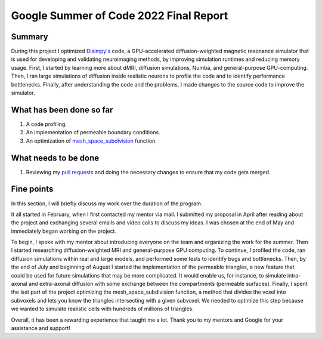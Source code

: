 *************
Google Summer of Code 2022 Final Report
*************
Summary
=======
During this project I optimized `Disimpy's <https://github.com/kerkelae/disimpy>`_ code, a GPU-accelerated diffusion-weighted magnetic resonance simulator that is used for developing and validating neuroimaging methods, by improving simulation runtimes and reducing memory usage. First, I started by learning more about dMRI, diffusion simulations, Numba, and general-purpose GPU-computing. Then, I ran large simulations of diffusion inside realistic neurons to profile the code and to identify performance bottlenecks. Finally, after understanding the code and the problems, I made changes to the source code to improve the simulator. 

What has been done so far
=============
1) A code profiling.
2) An implementation of permeable boundary conditions.
3) An optimization of `mesh_space_subdivision <https://github.com/kerkelae/disimpy/blob/df59c33a42d1c208827c9cf59dc33306a4c92642/disimpy/substrates.py#L456>`_ function.

What needs to be done
=======================
1) Reviewing my `pull requests <https://github.com/kerkelae/disimpy/pulls>`_ and doing the necessary changes to ensure that my code gets merged.

Fine points
=======================
In this section, I will briefly discuss my work over the duration of the program.

It all started in February, when I first contacted my mentor via mail. I submitted my proposal in April after reading about the project and exchanging several emails and video calls to discuss my ideas. I was chosen at the end of May and immediately began working on the project.

To begin, I spoke with my mentor about introducing everyone on the team and organizing the work for the summer. Then I started researching diffusion-weighted MRI and general-purpose GPU computing. To continue, I profiled the code, ran diffusion simulations within real and large models, and performed some tests to identify bugs and bottlenecks. Then, by the end of July and beginning of August I started the implementation of the permeable triangles, a new feature that could be used for future simulations that may be more complicated. It would enable us, for instance, to simulate intra-axonal and extra-axonal diffusion with some exchange between the compartments (permeable surfaces). Finally, I spent the last part of the project optimizing the mesh_space_subdivision function, a method that divides the voxel into subvoxels and lets you know the triangles intersecting with a given subvoxel. We needed to optimize this step because we wanted to simulate realistic cells with hundreds of millions of triangles.

Overall, it has been a rewarding experience that taught me a lot. Thank you to my mentors and Google for your assistance and support!